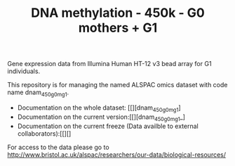 #+TITLE: DNA methylation - 450k - G0 mothers + G1

Gene expression data from Illumina Human HT-12 v3 bead array for G1
individuals. 

This repository is for managing the named ALSPAC omics dataset with
code name dnam_450_g0m_g1.

- Documentation on the whole dataset: [[][dnam_450_g0m_g1]
- Documentation on the current version:[[][dnam_450_g0m_g1_]
- Documentation on the current freeze (Data availble to external collaborators):[[][]


For access to the data please go to http://www.bristol.ac.uk/alspac/researchers/our-data/biological-resources/
